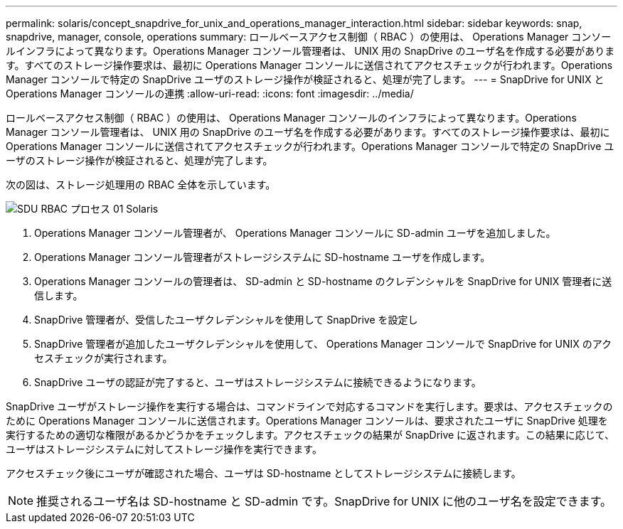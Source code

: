 ---
permalink: solaris/concept_snapdrive_for_unix_and_operations_manager_interaction.html 
sidebar: sidebar 
keywords: snap, snapdrive, manager, console, operations 
summary: ロールベースアクセス制御（ RBAC ）の使用は、 Operations Manager コンソールインフラによって異なります。Operations Manager コンソール管理者は、 UNIX 用の SnapDrive のユーザ名を作成する必要があります。すべてのストレージ操作要求は、最初に Operations Manager コンソールに送信されてアクセスチェックが行われます。Operations Manager コンソールで特定の SnapDrive ユーザのストレージ操作が検証されると、処理が完了します。 
---
= SnapDrive for UNIX と Operations Manager コンソールの連携
:allow-uri-read: 
:icons: font
:imagesdir: ../media/


[role="lead"]
ロールベースアクセス制御（ RBAC ）の使用は、 Operations Manager コンソールのインフラによって異なります。Operations Manager コンソール管理者は、 UNIX 用の SnapDrive のユーザ名を作成する必要があります。すべてのストレージ操作要求は、最初に Operations Manager コンソールに送信されてアクセスチェックが行われます。Operations Manager コンソールで特定の SnapDrive ユーザのストレージ操作が検証されると、処理が完了します。

次の図は、ストレージ処理用の RBAC 全体を示しています。

image::../media/sdu_rbac_process_01_solaris.gif[SDU RBAC プロセス 01 Solaris]

. Operations Manager コンソール管理者が、 Operations Manager コンソールに SD-admin ユーザを追加しました。
. Operations Manager コンソール管理者がストレージシステムに SD-hostname ユーザを作成します。
. Operations Manager コンソールの管理者は、 SD-admin と SD-hostname のクレデンシャルを SnapDrive for UNIX 管理者に送信します。
. SnapDrive 管理者が、受信したユーザクレデンシャルを使用して SnapDrive を設定し
. SnapDrive 管理者が追加したユーザクレデンシャルを使用して、 Operations Manager コンソールで SnapDrive for UNIX のアクセスチェックが実行されます。
. SnapDrive ユーザの認証が完了すると、ユーザはストレージシステムに接続できるようになります。


SnapDrive ユーザがストレージ操作を実行する場合は、コマンドラインで対応するコマンドを実行します。要求は、アクセスチェックのために Operations Manager コンソールに送信されます。Operations Manager コンソールは、要求されたユーザに SnapDrive 処理を実行するための適切な権限があるかどうかをチェックします。アクセスチェックの結果が SnapDrive に返されます。この結果に応じて、ユーザはストレージシステムに対してストレージ操作を実行できます。

アクセスチェック後にユーザが確認された場合、ユーザは SD-hostname としてストレージシステムに接続します。


NOTE: 推奨されるユーザ名は SD-hostname と SD-admin です。SnapDrive for UNIX に他のユーザ名を設定できます。
